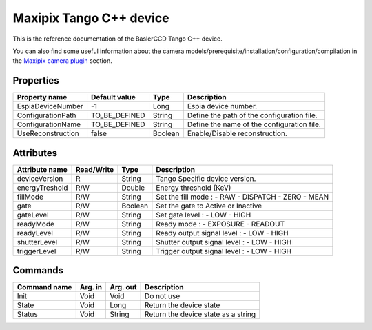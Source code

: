 .. _lima-tango-maxipix:

Maxipix Tango C++ device
==========================

This is the reference documentation of the BaslerCCD Tango C++ device.

You can also find some useful information about the camera models/prerequisite/installation/configuration/compilation in the `Maxipix camera plugin`_ section.


Properties
----------

======================== ==================== ===================== =====================================
Property name            Default value        Type                  Description
======================== ==================== ===================== =====================================
EspiaDeviceNumber        -1                   Long                  Espia device number.
ConfigurationPath        TO_BE_DEFINED        String                Define the path of the configuration file.
ConfigurationName        TO_BE_DEFINED        String                Define the name of the configuration file.
UseReconstruction        false                Boolean               Enable/Disable reconstruction.
======================== ==================== ===================== =====================================


Attributes
----------

=========================== ================ ================ =====================================
Attribute name              Read/Write       Type             Description
=========================== ================ ================ =====================================
deviceVersion               R                String           Tango Specific device version.
energyTreshold              R/W              Double           Energy threshold (KeV)
fillMode                    R/W              String           Set the fill mode :
                                                              - RAW
                                                              - DISPATCH
                                                              - ZERO
                                                              - MEAN
gate                        R/W              Boolean          Set the gate to Active or Inactive
gateLevel                   R/W              String           Set gate level :
                                                              - LOW
                                                              - HIGH
readyMode                   R/W              String           Ready mode :
                                                              - EXPOSURE
                                                              - READOUT
readyLevel                  R/W              String           Ready output signal level :
                                                              - LOW
                                                              - HIGH
shutterLevel                R/W              String           Shutter output signal level :
                                                              - LOW
                                                              - HIGH
triggerLevel                R/W              String           Trigger output signal level :
                                                              - LOW
                                                              - HIGH
=========================== ================ ================ =====================================


Commands
--------

======================= =============== ======================= ===========================================
Command name            Arg. in         Arg. out                Description
======================= =============== ======================= ===========================================
Init                    Void            Void                    Do not use
State                   Void            Long                    Return the device state
Status                  Void            String                  Return the device state as a string
======================= =============== ======================= ===========================================

.. _Maxipix camera plugin: https://lima1.readthedocs.io/en/latest/camera/maxipix/doc/index.html
